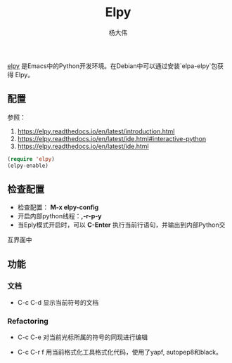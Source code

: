 #+TITLE: Elpy
#+AUTHOR: 杨大伟
#+LATEX_CLASS: article 
#+LATEX_CLASS_OPTIONS: [a4paper]
#+LATEX_HEADER: \usepackage[utf-8]{ctex}
#+LATEX_HEADER: \usepackage[margin=2cm]{geometry}

[[https://elpy.readthedocs.io/en/latest/index.html][elpy]] 是Emacs中的Python开发环境。在Debian中可以通过安装`elpa-elpy`包获得
Elpy。

** 配置

参照：
1. https://elpy.readthedocs.io/en/latest/introduction.html
2. https://elpy.readthedocs.io/en/latest/ide.html#interactive-python
3. https://elpy.readthedocs.io/en/latest/ide.html

#+BEGIN_SRC lisp
(require 'elpy)
(elpy-enable)
#+END_SRC
    
** 检查配置

- 检查配置： *M-x elpy-config*
- 开启内部python线程：*,-r-p-y*
- 当Eply模式开启时，可以 *C-Enter* 执行当前行语句，并输出到内部Python交
互界面中

** 功能

*** 文档 

     - C-c C-d
       显示当前符号的文档 

*** Refactoring

    - C-c C-e
      对当前光标所属的符号的同现进行编辑
    
    - C-c C-r f
       用当前格式化工具格式化代码，使用了yapf, autopep8和black。


